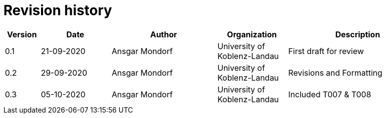 

= Revision history

[cols="1,2,3,2,4", options="header"]
|===
| Version | Date | Author | Organization | Description
| 0.1 | 21-09-2020 | Ansgar Mondorf | University of Koblenz-Landau | First draft for review
| 0.2 | 29-09-2020 | Ansgar Mondorf | University of Koblenz-Landau | Revisions and Formatting
| 0.3 | 05-10-2020 | Ansgar Mondorf | University of Koblenz-Landau | Included T007 & T008
|===
